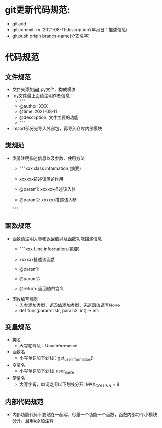 * git更新代码规范:
  + git add .
  + git commit -m '2021-08-11:description'(年月日：描述信息)
  + git push origin branch-name(分支名字)
* 代码规范
** 文件规范
   + 文件夹添加__init__.py文件，构成模块
   + .py文件最上面请注明作者信息：
     - """
     - @author: XXX
     - @time: 2021-08-11
     - @description: 文件主要的功能
     - """
   + import部分先导入外部包，再导入仓库内部模块
** 类规范
   + 类请注明描述信息以及参数、使用方法
     - """xxx class information.(摘要)
     
     - xxxxxx描述该类的作用

     - @param1: xxxxxx描述该入参
     - @param2: xxxxxx描述该入参
     """
** 函数规范
   + 函数请注明入参和返回值以及函数功能描述信息
     - """xxx func information.(摘要)

     - xxxxxx描述该函数

     - @param1: 
     - @param2:
     - @return: 返回值的含义
   + 函数编写规则
     - 入参添加类型，返回值添加类型，无返回值请写None
     - def func(param1: str, param2: int) -> int:
** 变量规范
   + 类名
     - 大写驼峰法：UserInformation
   + 函数名
     - 小写单词加下划线：get_user_information()
   + 变量名
     - 小写单词加下划线: user_name
   + 常量名
     - 大写字母，单词之间以下划线分开: MAX_COLUMN = 8
** 内部代码规范
   + 内部功能代码不要贴在一起写，尽量一个功能一个函数，函数内部每个小模块分开，且用#添加注释
